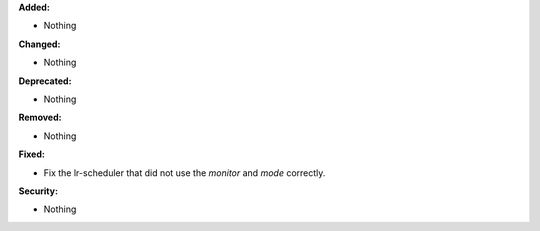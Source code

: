 **Added:**

* Nothing

**Changed:**

* Nothing

**Deprecated:**

* Nothing

**Removed:**

* Nothing

**Fixed:**

* Fix the lr-scheduler that did not use the `monitor` and `mode` correctly.

**Security:**

* Nothing

